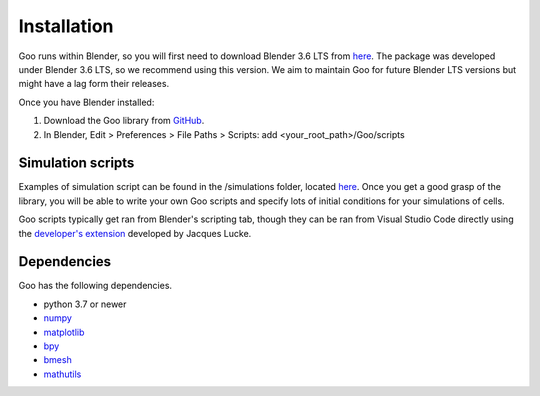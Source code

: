 .. _installation:

Installation
============

Goo runs within Blender, so you will first need to download Blender 3.6 LTS from `here <https://www.blender.org/download/lts/3-6/>`__.
The package was developed under Blender 3.6 LTS, so we recommend using this version. We aim to maintain Goo for future Blender LTS versions but might have a lag form their releases. 

Once you have Blender installed:

1. Download the Goo library from `GitHub <https://github.com/smegason/Goo>`__. 

2. In Blender, Edit > Preferences > File Paths > Scripts: add <your_root_path>/Goo/scripts


Simulation scripts
------------------

Examples of simulation script can be found in the /simulations folder, located `here <https://github.com/smegason/Goo/tree/main/simulations>`__. 
Once you get a good grasp of the library, you will be able to write your own Goo scripts and specify lots of initial conditions for your simulations of cells. 

Goo scripts typically get ran from Blender's scripting tab, though they can be ran from Visual Studio Code directly using the `developer's extension <https://marketplace.visualstudio.com/items?itemName=JacquesLucke.blender-development>`__ developed by Jacques Lucke. 

Dependencies
------------

Goo has the following dependencies.

- python 3.7 or newer
- numpy_
- matplotlib_
- bpy_
- bmesh_
- mathutils_

.. _numpy: http://www.numpy.org/
.. _bpy: https://docs.blender.org/api/current/info_advanced_blender_as_bpy.html
.. _bmesh: https://docs.blender.org/api/current/bmesh.html
.. _pandas: http://pandas.pydata.org/
.. _matplotlib: https://matplotlib.org/
.. _json: https://docs.python.org/3/library/json.html
.. _mathutils: https://pypi.org/project/mathutils/
